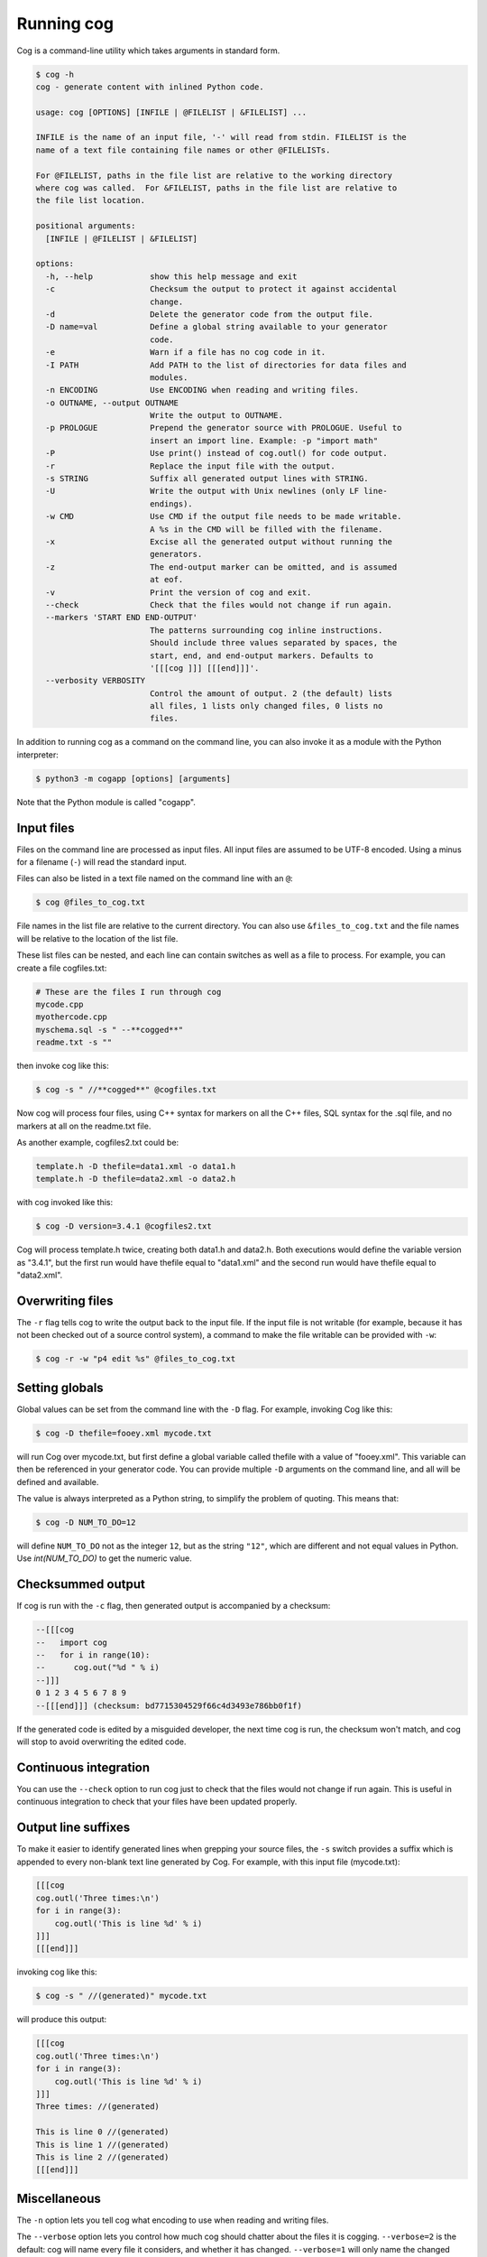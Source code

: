 Running cog
===========

Cog is a command-line utility which takes arguments in standard form.

.. {{{cog
    # Re-run this with `make cogdoc`
    # Here we use unconventional markers so the docs can use [[[ without
    # getting tangled up in the cog processing.

    import io
    import textwrap
    import sys
    from subprocess import check_output, STDOUT

    print("\n.. code-block:: text\n")
    cmd_text = "$ cog -h"
    helptext = check_output([sys.executable, "-m", "cogapp", "-h"], stderr=STDOUT, text=True)
    print(textwrap.indent(f"{cmd_text}\n{helptext}", "    "))
.. }}}

.. code-block:: text

    $ cog -h
    cog - generate content with inlined Python code.

    usage: cog [OPTIONS] [INFILE | @FILELIST | &FILELIST] ...

    INFILE is the name of an input file, '-' will read from stdin. FILELIST is the
    name of a text file containing file names or other @FILELISTs.

    For @FILELIST, paths in the file list are relative to the working directory
    where cog was called.  For &FILELIST, paths in the file list are relative to
    the file list location.

    positional arguments:
      [INFILE | @FILELIST | &FILELIST]

    options:
      -h, --help            show this help message and exit
      -c                    Checksum the output to protect it against accidental
                            change.
      -d                    Delete the generator code from the output file.
      -D name=val           Define a global string available to your generator
                            code.
      -e                    Warn if a file has no cog code in it.
      -I PATH               Add PATH to the list of directories for data files and
                            modules.
      -n ENCODING           Use ENCODING when reading and writing files.
      -o OUTNAME, --output OUTNAME
                            Write the output to OUTNAME.
      -p PROLOGUE           Prepend the generator source with PROLOGUE. Useful to
                            insert an import line. Example: -p "import math"
      -P                    Use print() instead of cog.outl() for code output.
      -r                    Replace the input file with the output.
      -s STRING             Suffix all generated output lines with STRING.
      -U                    Write the output with Unix newlines (only LF line-
                            endings).
      -w CMD                Use CMD if the output file needs to be made writable.
                            A %s in the CMD will be filled with the filename.
      -x                    Excise all the generated output without running the
                            generators.
      -z                    The end-output marker can be omitted, and is assumed
                            at eof.
      -v                    Print the version of cog and exit.
      --check               Check that the files would not change if run again.
      --markers 'START END END-OUTPUT'
                            The patterns surrounding cog inline instructions.
                            Should include three values separated by spaces, the
                            start, end, and end-output markers. Defaults to
                            '[[[cog ]]] [[[end]]]'.
      --verbosity VERBOSITY
                            Control the amount of output. 2 (the default) lists
                            all files, 1 lists only changed files, 0 lists no
                            files.

.. {{{end}}} (checksum: db115c6046601f93868d3d18d231e4a8)

In addition to running cog as a command on the command line, you can also
invoke it as a module with the Python interpreter:

.. code-block:: bash

    $ python3 -m cogapp [options] [arguments]

Note that the Python module is called "cogapp".


Input files
-----------

Files on the command line are processed as input files. All input files are
assumed to be UTF-8 encoded. Using a minus for a filename (``-``) will read the
standard input.

Files can also be listed in a text file named on the command line
with an ``@``:

.. code-block:: bash

    $ cog @files_to_cog.txt

File names in the list file are relative to the current directory. You can also
use ``&files_to_cog.txt`` and the file names will be relative to the location
of the list file.

These list files can be nested, and each line can contain switches as well as a
file to process.  For example, you can create a file cogfiles.txt:

.. code-block:: text

    # These are the files I run through cog
    mycode.cpp
    myothercode.cpp
    myschema.sql -s " --**cogged**"
    readme.txt -s ""

then invoke cog like this:

.. code-block:: bash

    $ cog -s " //**cogged**" @cogfiles.txt

Now cog will process four files, using C++ syntax for markers on all the C++
files, SQL syntax for the .sql file, and no markers at all on the readme.txt
file.

As another example, cogfiles2.txt could be:

.. code-block:: text

    template.h -D thefile=data1.xml -o data1.h
    template.h -D thefile=data2.xml -o data2.h

with cog invoked like this:

.. code-block:: bash

    $ cog -D version=3.4.1 @cogfiles2.txt

Cog will process template.h twice, creating both data1.h and data2.h.  Both
executions would define the variable version as "3.4.1", but the first run
would have thefile equal to "data1.xml" and the second run would have thefile
equal to "data2.xml".


Overwriting files
-----------------

The ``-r`` flag tells cog to write the output back to the input file.  If the
input file is not writable (for example, because it has not been checked out of
a source control system), a command to make the file writable can be provided
with ``-w``:

.. code-block:: bash

    $ cog -r -w "p4 edit %s" @files_to_cog.txt


Setting globals
---------------

Global values can be set from the command line with the ``-D`` flag.  For
example, invoking Cog like this:

.. code-block:: bash

    $ cog -D thefile=fooey.xml mycode.txt

will run Cog over mycode.txt, but first define a global variable called thefile
with a value of "fooey.xml". This variable can then be referenced in your
generator code. You can provide multiple ``-D`` arguments on the command line,
and all will be defined and available.

The value is always interpreted as a Python string, to simplify the problem of
quoting.  This means that:

.. code-block:: bash

    $ cog -D NUM_TO_DO=12

will define ``NUM_TO_DO`` not as the integer ``12``, but as the string
``"12"``, which are different and not equal values in Python. Use
`int(NUM_TO_DO)` to get the numeric value.


Checksummed output
------------------

If cog is run with the ``-c`` flag, then generated output is accompanied by
a checksum:

.. code-block:: sql

    --[[[cog
    --   import cog
    --   for i in range(10):
    --      cog.out("%d " % i)
    --]]]
    0 1 2 3 4 5 6 7 8 9
    --[[[end]]] (checksum: bd7715304529f66c4d3493e786bb0f1f)

If the generated code is edited by a misguided developer, the next time cog
is run, the checksum won't match, and cog will stop to avoid overwriting the
edited code.


Continuous integration
----------------------

You can use the ``--check`` option to run cog just to check that the files
would not change if run again.  This is useful in continuous integration to
check that your files have been updated properly.


Output line suffixes
--------------------

To make it easier to identify generated lines when grepping your source files,
the ``-s`` switch provides a suffix which is appended to every non-blank text
line generated by Cog.  For example, with this input file (mycode.txt):

.. code-block:: text

    [[[cog
    cog.outl('Three times:\n')
    for i in range(3):
        cog.outl('This is line %d' % i)
    ]]]
    [[[end]]]

invoking cog like this:

.. code-block:: bash

    $ cog -s " //(generated)" mycode.txt

will produce this output:

.. code-block:: text

    [[[cog
    cog.outl('Three times:\n')
    for i in range(3):
        cog.outl('This is line %d' % i)
    ]]]
    Three times: //(generated)

    This is line 0 //(generated)
    This is line 1 //(generated)
    This is line 2 //(generated)
    [[[end]]]


Miscellaneous
-------------

The ``-n`` option lets you tell cog what encoding to use when reading and
writing files.

The ``--verbose`` option lets you control how much cog should chatter about the
files it is cogging.  ``--verbose=2`` is the default: cog will name every file
it considers, and whether it has changed.  ``--verbose=1`` will only name the
changed files. ``--verbose=0`` won't mention any files at all.

The ``--markers`` option lets you control the syntax of the marker lines.  The
value must be a string with two spaces in it.  The three markers are the three
pieces separated by the spaces.  The default value for markers is ``"[[[cog ]]]
[[[end]]]"``.

The ``-x`` flag tells cog to delete the old generated output without running
the generators.  This lets you remove all the generated output from a source
file.

The ``-d`` flag tells cog to delete the generators from the output file.  This
lets you generate content in a public file but not have to show the generator
to your customers.

The ``-U`` flag causes the output file to use pure Unix newlines rather than
the platform's native line endings.  You can use this on Windows to produce
Unix-style output files.

The ``-I`` flag adds a directory to the path used to find Python modules.

The ``-p`` option specifies Python text to prepend to embedded generator
source, which can keep common imports out of source files.

The ``-z`` flag lets you omit the ``[[[end]]]`` marker line, and it will be
assumed at the end of the file.
